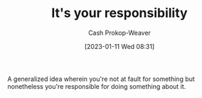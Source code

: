 :PROPERTIES:
:ID:       10a267a0-61e5-4627-bce0-8b2d46847551
:ROAM_ALIASES: "X isn't your fault but Y is your responsibility"
:LAST_MODIFIED: [2023-09-05 Tue 20:22]
:END:
#+title: It's your responsibility
#+hugo_custom_front_matter: :slug "10a267a0-61e5-4627-bce0-8b2d46847551"
#+author: Cash Prokop-Weaver
#+date: [2023-01-11 Wed 08:31]
#+filetags: :concept:

A generalized idea wherein you're not at fault for something but nonetheless you're responsible for doing something about it.

* Flashcards :noexport:
